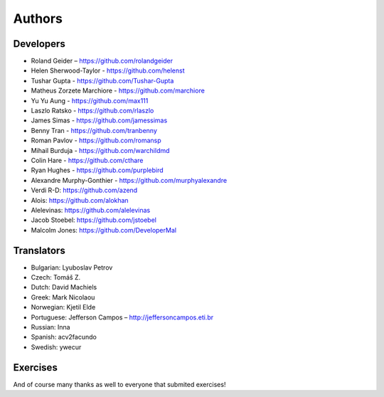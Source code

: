 Authors
=======

Developers
----------

* Roland Geider – https://github.com/rolandgeider
* Helen Sherwood-Taylor - https://github.com/helenst
* Tushar Gupta - https://github.com/Tushar-Gupta
* Matheus Zorzete Marchiore - https://github.com/marchiore
* Yu Yu Aung - https://github.com/max111
* Laszlo Ratsko - https://github.com/rlaszlo
* James Simas - https://github.com/jamessimas
* Benny Tran - https://github.com/tranbenny
* Roman Pavlov - https://github.com/romansp
* Mihail Burduja - https://github.com/warchildmd
* Colin Hare - https://github.com/cthare
* Ryan Hughes - https://github.com/purplebird
* Alexandre Murphy-Gonthier - https://github.com/murphyalexandre
* Verdi R-D: https://github.com/azend
* Alois: https://github.com/alokhan
* Alelevinas: https://github.com/alelevinas
* Jacob Stoebel: https://github.com/jstoebel
* Malcolm Jones: https://github.com/DeveloperMal

Translators
-----------

* Bulgarian: Lyuboslav Petrov
* Czech: Tomáš Z.
* Dutch: David Machiels
* Greek: Mark Nicolaou
* Norwegian: Kjetil Elde
* Portuguese: Jefferson Campos – http://jeffersoncampos.eti.br
* Russian: Inna
* Spanish: acv2facundo
* Swedish: ywecur


Exercises
---------

And of course many thanks as well to everyone that submited exercises!
